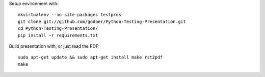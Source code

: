 
Setup environment with::

  mkvirtualenv --no-site-packages testpres
  git clone git://github.com/godber/Python-Testing-Presentation.git
  cd Python-Testing-Presentation/
  pip install -r requirements.txt

Build presentation with, or just read the PDF::

  sudo apt-get update && sudo apt-get install make rst2pdf
  make

